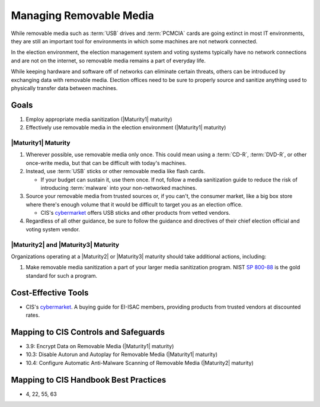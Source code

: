 ..
  Created by: mike garcia
  To: manage removable media

.. |bp_title| replace:: Managing Removable Media

|bp_title|
----------------------------------------------

While removable media such as :term:`USB` drives and :term:`PCMCIA` cards are going extinct in most IT environments, they are still an important tool for environments in which some machines are not network connected.

In the election environment, the election management system and voting systems typically have no network connections and are not on the internet, so removable media remains a part of everyday life.

While keeping hardware and software off of networks can eliminate certain threats, others can be introduced by exchanging data with removable media. Election offices need to be sure to properly source and sanitize anything used to physically transfer data between machines.

Goals
**********************************************

#. Employ appropriate media sanitization (|Maturity1| maturity)
#. Effectively use removable media in the election environment (|Maturity1| maturity)

|Maturity1| Maturity
&&&&&&&&&&&&&&&&&&&&&&&&&&&&&&&&&&&&&&&&&&&&&&

#. Wherever possible, use removable media only once. This could mean using a :term:`CD-R`, :term:`DVD-R`, or other once-write media, but that can be difficult with today's machines.
#. Instead, use :term:`USB` sticks or other removable media like flash cards. 

   * If your budget can sustain it, use them once. If not, follow a media sanitization guide to reduce the risk of introducing :term:`malware` into your non-networked machines.

#. Source your removable media from trusted sources or, if you can't, the consumer market, like a big box store where there's enough volume that it would be difficult to target you as an election office. 

   * CIS's `cybermarket <https://www.cisecurity.org/services/cis-cybermarket>`_ offers USB sticks and other products from vetted vendors.

#. Regardless of all other guidance, be sure to follow the guidance and directives of their chief election official and voting system vendor.

|Maturity2| and |Maturity3| Maturity
&&&&&&&&&&&&&&&&&&&&&&&&&&&&&&&&&&&&&&&&&&&&&&

Organizations operating at a |Maturity2| or |Maturity3| maturity should take additional actions, including:

#. Make removable media sanitization a part of your larger media sanitization program. NIST `SP 800-88 <https://csrc.nist.gov/publications/detail/sp/800-88/rev-1/final>`_ is the gold standard for such a program.

Cost-Effective Tools
**********************************************

* CIS's `cybermarket <https://www.cisecurity.org/services/cis-cybermarket>`_. A buying guide for EI-ISAC members, providing products from trusted vendors at discounted rates.

Mapping to CIS Controls and Safeguards
**********************************************

* 3.9: Encrypt Data on Removable Media (|Maturity1| maturity)
* 10.3: Disable Autorun and Autoplay for Removable Media (|Maturity1| maturity)
* 10.4: Configure Automatic Anti-Malware Scanning of Removable Media (|Maturity2| maturity)

Mapping to CIS Handbook Best Practices
****************************************

* 4, 22, 55, 63
